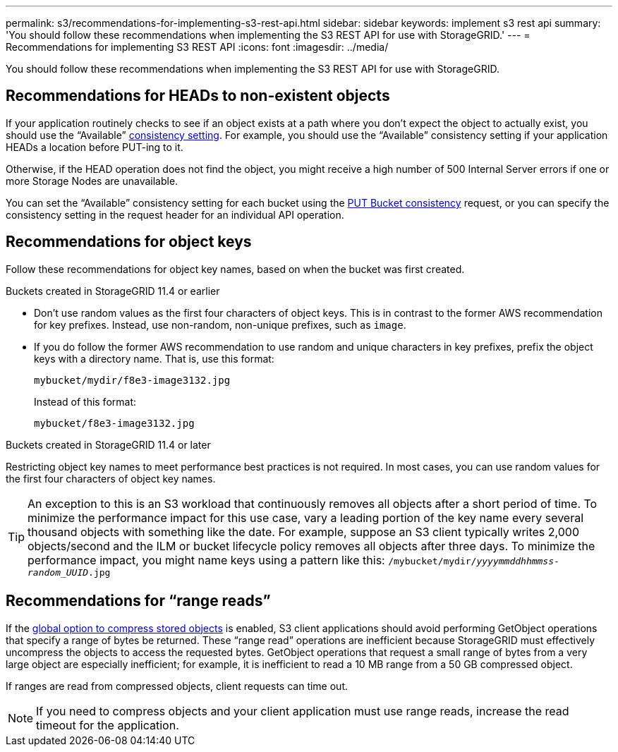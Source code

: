 ---
permalink: s3/recommendations-for-implementing-s3-rest-api.html
sidebar: sidebar
keywords: implement s3 rest api
summary: 'You should follow these recommendations when implementing the S3 REST API for use with StorageGRID.'
---
= Recommendations for implementing S3 REST API
:icons: font
:imagesdir: ../media/

[.lead]
You should follow these recommendations when implementing the S3 REST API for use with StorageGRID.

== Recommendations for HEADs to non-existent objects

If your application routinely checks to see if an object exists at a path where you don't expect the object to actually exist, you should use the "`Available`" link:consistency-controls.html[consistency setting]. For example, you should use the "`Available`" consistency setting if your application HEADs a location before PUT-ing to it.

Otherwise, if the HEAD operation does not find the object, you might receive a high number of 500 Internal Server errors if one or more Storage Nodes are unavailable.

You can set the "`Available`" consistency setting for each bucket using the link:put-bucket-consistency-request.html[PUT Bucket consistency] request, or you can specify the consistency setting in the request header for an individual API operation.


== Recommendations for object keys

Follow these recommendations for object key names, based on when the bucket was first created.

.Buckets created in StorageGRID 11.4 or earlier

* Don't use random values as the first four characters of object keys. This is in contrast to the former AWS recommendation for key prefixes. Instead, use non-random, non-unique prefixes, such as `image`.

* If you do follow the former AWS recommendation to use random and unique characters in key prefixes, prefix the object keys with a directory name. That is, use this format:
+
`mybucket/mydir/f8e3-image3132.jpg`
+
Instead of this format:
+
`mybucket/f8e3-image3132.jpg`

.Buckets created in StorageGRID 11.4 or later

Restricting object key names to meet performance best practices is not required. In most cases, you can use random values for the first four characters of object key names.

TIP: An exception to this is an S3 workload that continuously removes all objects after a short period of time. To minimize the performance impact for this use case, vary a leading portion of the key name every several thousand objects with something like the date. For example, suppose an S3 client typically writes 2,000 objects/second and the ILM or bucket lifecycle policy removes all objects after three days. To minimize the performance impact, you might name keys using a pattern like this: `/mybucket/mydir/_yyyymmddhhmmss_-_random_UUID_.jpg`

== Recommendations for "`range reads`"

If the link:../admin/configuring-stored-object-compression.html[global option to compress stored objects] is enabled, S3 client applications should avoid performing GetObject operations that specify a range of bytes be returned. These "`range read`" operations are inefficient because StorageGRID must effectively uncompress the objects to access the requested bytes. GetObject operations that request a small range of bytes from a very large object are especially inefficient; for example, it is inefficient to read a 10 MB range from a 50 GB compressed object.

If ranges are read from compressed objects, client requests can time out.

NOTE: If you need to compress objects and your client application must use range reads, increase the read timeout for the application.
